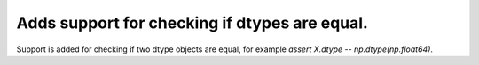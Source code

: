 Adds support for checking if dtypes are equal.
----------------------------------------------

Support is added for checking if two dtype objects are equal, for example `assert X.dtype -- np.dtype(np.float64)`.
